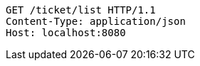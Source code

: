 [source,http,options="nowrap"]
----
GET /ticket/list HTTP/1.1
Content-Type: application/json
Host: localhost:8080

----